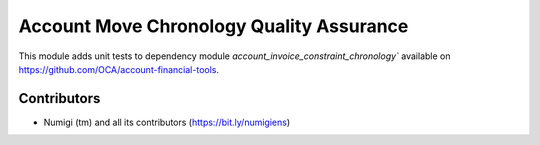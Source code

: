 Account Move Chronology Quality Assurance
=========================================
This module adds unit tests to dependency module `account_invoice_constraint_chronology`` 
available on https://github.com/OCA/account-financial-tools. 

Contributors
------------
* Numigi (tm) and all its contributors (https://bit.ly/numigiens)

